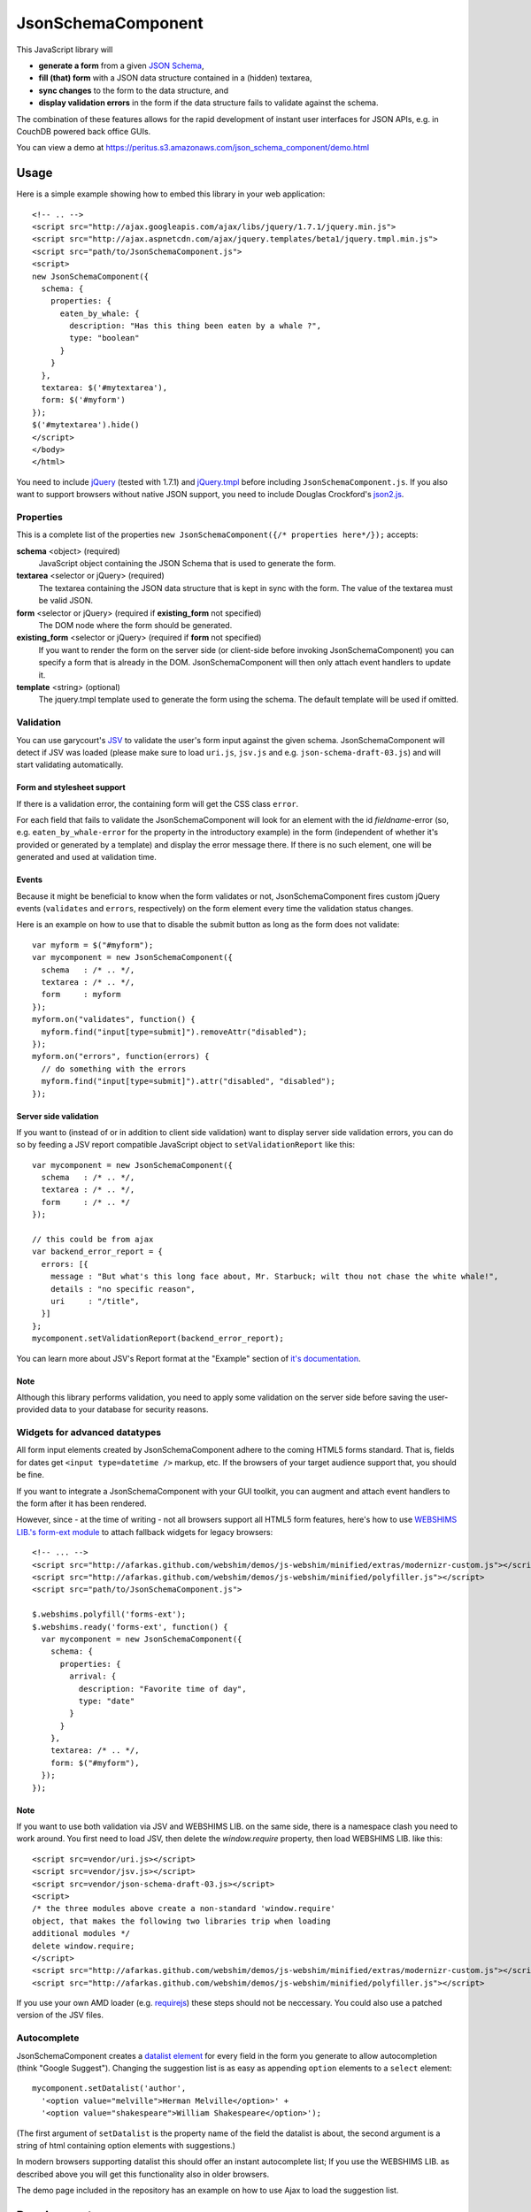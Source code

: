 ===================
JsonSchemaComponent
===================

This JavaScript library will

- **generate a form** from a given `JSON Schema <http://json-schema.org/>`_,
- **fill (that) form** with a JSON data structure contained in a (hidden) textarea,
- **sync changes** to the form to the data structure, and
- **display validation errors** in the form if the data structure fails to validate against the schema.

The combination of these features allows for the rapid development of instant
user interfaces for JSON APIs, e.g. in CouchDB powered back office GUIs.

You can view a demo at
https://peritus.s3.amazonaws.com/json_schema_component/demo.html

Usage
=====

Here is a simple example showing how to embed this library in your web
application::

  <!-- .. -->
  <script src="http://ajax.googleapis.com/ajax/libs/jquery/1.7.1/jquery.min.js">
  <script src="http://ajax.aspnetcdn.com/ajax/jquery.templates/beta1/jquery.tmpl.min.js">
  <script src="path/to/JsonSchemaComponent.js">
  <script>
  new JsonSchemaComponent({
    schema: {
      properties: {
        eaten_by_whale: {
          description: "Has this thing been eaten by a whale ?",
          type: "boolean"
        }
      }
    },
    textarea: $('#mytextarea'),
    form: $('#myform')
  });
  $('#mytextarea').hide()
  </script>
  </body>
  </html>

You need to include `jQuery <http://jquery.com/>`_ (tested with 1.7.1) and
`jQuery.tmpl <https://github.com/jquery/jquery-tmpl>`_ before including
``JsonSchemaComponent.js``. If you also want to support browsers without
native JSON support, you need to include Douglas Crockford's `json2.js
<https://github.com/douglascrockford/JSON-js>`_.

Properties
++++++++++

This is a complete list of the properties ``new JsonSchemaComponent({/*
properties here*/});`` accepts:

**schema** <object> (required)
  JavaScript object containing the JSON Schema that is used to generate the
  form.

**textarea** <selector or jQuery> (required)
  The textarea containing the JSON data structure that is kept in sync with the
  form. The value of the textarea must be valid JSON.

**form** <selector or jQuery> (required if **existing_form** not specified)
  The DOM node where the form should be generated.

**existing_form** <selector or jQuery> (required if **form** not specified)
  If you want to render the form on the server side (or client-side before
  invoking JsonSchemaComponent) you can specify a form that is already in the
  DOM. JsonSchemaComponent will then only attach event handlers to update it.

**template** <string> (optional)
  The jquery.tmpl template used to generate the form using the schema. The
  default template will be used if omitted.

Validation
++++++++++

You can use garycourt's `JSV <https://github.com/garycourt/JSV>`_ to validate
the user's form input against the given schema. JsonSchemaComponent will detect
if JSV was loaded (please make sure to load ``uri.js``, ``jsv.js`` and e.g.
``json-schema-draft-03.js``) and will start validating automatically.

Form and stylesheet support
---------------------------

If there is a validation error, the containing form will get the CSS class
``error``.

For each field that fails to validate the JsonSchemaComponent will look for an
element with the id *fieldname*-error (so, e.g. ``eaten_by_whale-error`` for
the property in the introductory example) in the form (independent of whether
it's provided or generated by a template) and display the error message there.
If there is no such element, one will be generated and used at validation time.

Events
------
Because it might be beneficial to know when the form validates or not,
JsonSchemaComponent fires custom jQuery events (``validates`` and ``errors``,
respectively) on the form element every time the validation status changes.

Here is an example on how to use that to disable the submit button as long as
the form does not validate::

  var myform = $("#myform");
  var mycomponent = new JsonSchemaComponent({
    schema   : /* .. */,
    textarea : /* .. */,
    form     : myform
  });
  myform.on("validates", function() {
    myform.find("input[type=submit]").removeAttr("disabled");
  });
  myform.on("errors", function(errors) {
    // do something with the errors
    myform.find("input[type=submit]").attr("disabled", "disabled");
  });

Server side validation
----------------------

If you want to (instead of or in addition to client side validation) want to
display server side validation errors, you can do so by feeding a JSV report
compatible JavaScript object to ``setValidationReport`` like this::

  var mycomponent = new JsonSchemaComponent({
    schema   : /* .. */,
    textarea : /* .. */,
    form     : /* .. */
  });

  // this could be from ajax
  var backend_error_report = {
    errors: [{
      message : "But what's this long face about, Mr. Starbuck; wilt thou not chase the white whale!",
      details : "no specific reason",
      uri     : "/title",
    }]
  };
  mycomponent.setValidationReport(backend_error_report);

You can learn more about JSV's Report format at the "Example" section of `it's documentation <https://github.com/garycourt/JSV#readme>`_.

Note
----

Although this library performs validation, you need to apply some validation on
the server side before saving the user-provided data to your database for
security reasons.

Widgets for advanced datatypes
++++++++++++++++++++++++++++++

All form input elements created by JsonSchemaComponent adhere to the coming
HTML5 forms standard. That is, fields for dates get ``<input type=datetime />``
markup, etc. If the browsers of your target audience support that, you should
be fine.

If you want to integrate a JsonSchemaComponent with your GUI toolkit, you can
augment and attach event handlers to the form after it has been rendered.

However, since - at the time of writing - not all browsers support all HTML5
form features, here's how to use `WEBSHIMS LIB.'s form-ext module
<http://afarkas.github.com/webshim/demos/demos/webforms.html>`_ to attach
fallback widgets for legacy browsers::

  <!-- ... -->
  <script src="http://afarkas.github.com/webshim/demos/js-webshim/minified/extras/modernizr-custom.js"></script>
  <script src="http://afarkas.github.com/webshim/demos/js-webshim/minified/polyfiller.js"></script>
  <script src="path/to/JsonSchemaComponent.js">

  $.webshims.polyfill('forms-ext');
  $.webshims.ready('forms-ext', function() {
    var mycomponent = new JsonSchemaComponent({
      schema: {
        properties: {
          arrival: {
            description: "Favorite time of day",
            type: "date"
          }
        }
      },
      textarea: /* .. */,
      form: $("#myform"),
    });
  });

Note
----

If you want to use both validation via JSV and WEBSHIMS LIB. on the same side,
there is a namespace clash you need to work around. You first need to load JSV,
then delete the `window.require` property, then load WEBSHIMS LIB. like this::

  <script src=vendor/uri.js></script>
  <script src=vendor/jsv.js></script>
  <script src=vendor/json-schema-draft-03.js></script>
  <script>
  /* the three modules above create a non-standard 'window.require'
  object, that makes the following two libraries trip when loading
  additional modules */
  delete window.require;
  </script>
  <script src="http://afarkas.github.com/webshim/demos/js-webshim/minified/extras/modernizr-custom.js"></script>
  <script src="http://afarkas.github.com/webshim/demos/js-webshim/minified/polyfiller.js"></script>

If you use your own AMD loader (e.g. `requirejs <http://requirejs.org/>`_)
these steps should not be neccessary. You could also use a patched version of
the JSV files.

Autocomplete
++++++++++++

JsonSchemaComponent creates a
`datalist element <http://dev.w3.org/html5/markup/datalist.html>`_ for every
field in the form you generate to allow autocompletion (think "Google
Suggest"). Changing the suggestion list is as easy as appending ``option``
elements to a ``select`` element::

  mycomponent.setDatalist('author',
    '<option value="melville">Herman Melville</option>' +
    '<option value="shakespeare">William Shakespeare</option>');

(The first argument of ``setDatalist`` is the property name of the field the
datalist is about, the second argument is a string of html containing option
elements with suggestions.)

In modern browsers supporting datalist this should offer an instant
autocomplete list; If you use the WEBSHIMS LIB. as described above you will get
this functionality also in older browsers.

The demo page included in the repository has an example on how to use Ajax to
load the suggestion list.

Development
===========

To hack on this library itself (not for using this as part of your web
application), you need to clone the source code repository from GitHub like
this::

  git clone https://github.com/p7s1digital/json-schema-component.git
  cd json-schema-component


AMD compatibility
+++++++++++++++++

JsonSchemaComponent comes with optional `AMD loader
<https://github.com/amdjs/amdjs-api>`_ compatibilty and can be required as
"JsonSchemaComponent". The only hard dependency is jQuery, please make sure all
optional dependencies are present.

Tests
+++++

Testing this library is done using `Jasmine BDD
<http://pivotal.github.com/jasmine/>`_. You can find the test suite in
``src/JsonSchemaComponent.specs.js`` and execute the tests in your browser at
https://peritus.s3.amazonaws.com/json_schema_component/tests.html.

At the moment we know the tests work in Google Chrome, Safari, Firefox 9 and
Internet Explorer 9.

Defects and feature requests
++++++++++++++++++++++++++++

We use GitHub Issues to track defects and feature requests at
https://github.com/p7s1digital/json-schema-component/issues. To demonstrate a
certain behavior, you can link to the `demo page
<https://peritus.s3.amazonaws.com/json_schema_component/demo.html>`_ (the state
of the input values is persisted in the hash part ("``#preset=``") of the url).
Please use an `URL shortening service <http://tinyurl.com>`_ when posting such
URLs to the issue tracker.

This library does not (yet) support the complete JSON Schema specification.
Pull requests containing tests are welcome!

Changelog
=========

(unreleased)
  - add support and documentation for advanced widgets via WEBSHIMS LIB.
  - support autocomplete via datalist
  - (optionally) registers as AMD module "JsonSchemaComponent"
  - support type=number and type=integer
  - gracefully render <input type=text> for type attributes not explicitly supported
  - ignore changes to inputs that are not in the schema

v0.2 - 2012-01-31
 - add validation

v0.1 - 2012-01-03
 - initial, non-public release

Legal
=====

**Authors**
  Filip Noetzel, `Lovely Systems <http://www.lovelysystems.com/>`_, Dornbirn

**License**
  TBD

**Copyright**
  |copy| 2012 by ProSiebenSat.1 Digital GmbH, Medienallee 6, 85774 Unterföhring

.. |copy|   unicode:: U+000A9 .. COPYRIGHT SIGN

